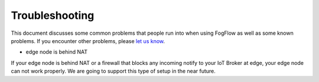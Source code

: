 Troubleshooting
===============

This document discusses some common problems that people run into when using FogFlow as well as some known problems. 
If you encounter other problems, please `let us know`_.

.. _`let us know`: https://github.com/smartfog/fogflow/issues


* edge node is behind NAT

If your edge node is behind NAT or a firewall that blocks any incoming notify to your IoT Broker at edge, your edge node can not work properly. 
We are going to support this type of setup in the near future. 



